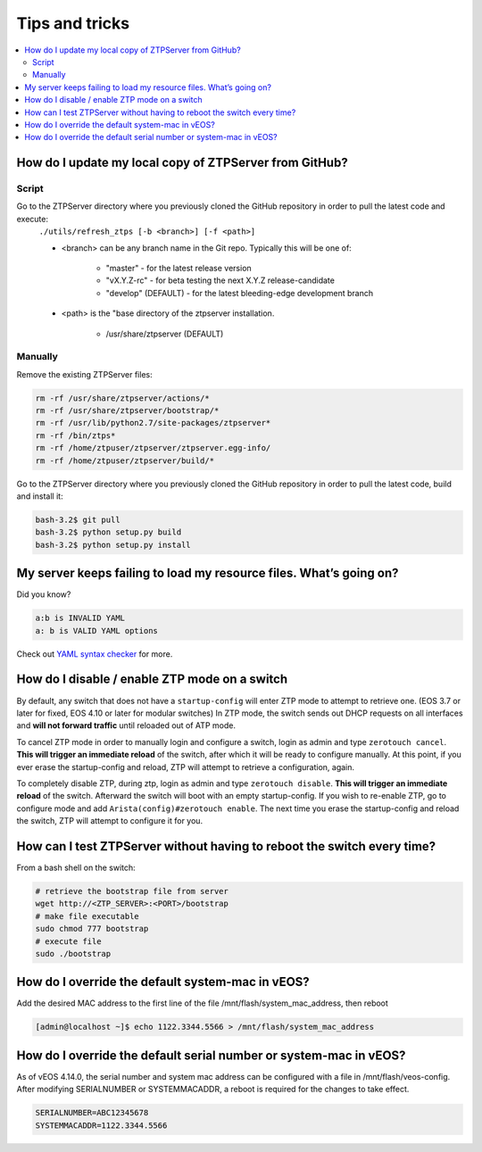 Tips and tricks
===============

.. contents:: :local:

How do I update my local copy of ZTPServer from GitHub?
````````````````````````````````````````````````````````

Script
^^^^^^

Go to the ZTPServer directory where you previously cloned the GitHub repository in order to pull the latest code and execute:
    ``./utils/refresh_ztps [-b <branch>] [-f <path>]``

    * <branch> can be any branch name in the Git repo.   Typically this will be one of:

        * "master" - for the latest release version
        * "vX.Y.Z-rc" - for beta testing the next X.Y.Z release-candidate
        * "develop" (DEFAULT) - for the latest bleeding-edge development branch

    * <path> is the "base directory of the ztpserver installation.

        * /usr/share/ztpserver (DEFAULT)

Manually
^^^^^^^^

Remove the existing ZTPServer files:

.. code-block:: console

    rm -rf /usr/share/ztpserver/actions/*
    rm -rf /usr/share/ztpserver/bootstrap/*
    rm -rf /usr/lib/python2.7/site-packages/ztpserver*
    rm -rf /bin/ztps*
    rm -rf /home/ztpuser/ztpserver/ztpserver.egg-info/
    rm -rf /home/ztpuser/ztpserver/build/*

Go to the ZTPServer directory where you previously cloned the GitHub repository in order to pull the latest code, build and install it:

.. code-block:: console

    bash-3.2$ git pull
    bash-3.2$ python setup.py build
    bash-3.2$ python setup.py install

My server keeps failing to load my resource files. What’s going on?
````````````````````````````````````````````````````````````````````

Did you know?

.. code-block:: yaml

    a:b is INVALID YAML
    a: b is VALID YAML options

Check out `YAML syntax checker <http://yamllint.com/>`_ for more.

How do I disable / enable ZTP mode on a switch
``````````````````````````````````````````````

By default, any switch that does not have a ``startup-config`` will enter ZTP mode to attempt to retrieve one. (EOS 3.7 or later for fixed, EOS 4.10 or later for modular switches)  In ZTP mode, the switch sends out DHCP requests on all interfaces and **will not forward traffic** until reloaded out of ATP mode.

To cancel ZTP mode in order to manually login and configure a switch, login as admin and type ``zerotouch cancel``.  **This will trigger an immediate reload** of the switch, after which it will be ready to configure manually.   At this point, if you ever erase the startup-config and reload, ZTP will attempt to retrieve a configuration, again.

To completely disable ZTP, during ztp, login as admin and type ``zerotouch disable``.  **This will trigger an immediate reload** of the switch.  Afterward the switch will boot with an empty startup-config.  If you wish to re-enable ZTP, go to configure mode and add ``Arista(config)#zerotouch enable``.  The next time you erase the startup-config and reload the switch, ZTP will attempt to configure it for you.

.. note: vEOS instances come with a, minimal, startup-config so they do not boot in to ZTP mode by default.   In order to use vEOS to test ZTP, enter ``erase startup-config`` and reload.

How can I test ZTPServer without having to reboot the switch every time?
````````````````````````````````````````````````````````````````````

From a bash shell on the switch:

.. code-block:: console

    # retrieve the bootstrap file from server
    wget http://<ZTP_SERVER>:<PORT>/bootstrap
    # make file executable
    sudo chmod 777 bootstrap
    # execute file
    sudo ./bootstrap

How do I override the default system-mac in vEOS?
``````````````````````````````````````````````````

Add the desired MAC address to the first line of the file /mnt/flash/system_mac_address, then reboot

.. code-block:: console

    [admin@localhost ~]$ echo 1122.3344.5566 > /mnt/flash/system_mac_address

How do I override the default serial number or system-mac in vEOS?
``````````````````````````````````````````````````````````````````

As of vEOS 4.14.0, the serial number and system mac address can be configured with a file in /mnt/flash/veos-config.  After modifying SERIALNUMBER or SYSTEMMACADDR, a reboot is required for the changes to take effect.

.. code-block:: console

    SERIALNUMBER=ABC12345678
    SYSTEMMACADDR=1122.3344.5566

